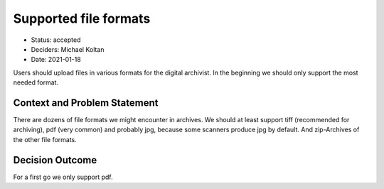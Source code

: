 Supported file formats
======================

* Status: accepted
* Deciders: Michael Koltan
* Date: 2021-01-18

Users should upload files in various formats for the digital archivist. In the beginning we should only
support the most needed format.

Context and Problem Statement
-----------------------------

There are dozens of file formats we might encounter in archives. We should at
least support tiff (recommended for archiving), pdf (very common) and probably
jpg, because some scanners produce jpg by default. And zip-Archives
of the other file formats.

Decision Outcome
----------------

For a first go we only support pdf.
